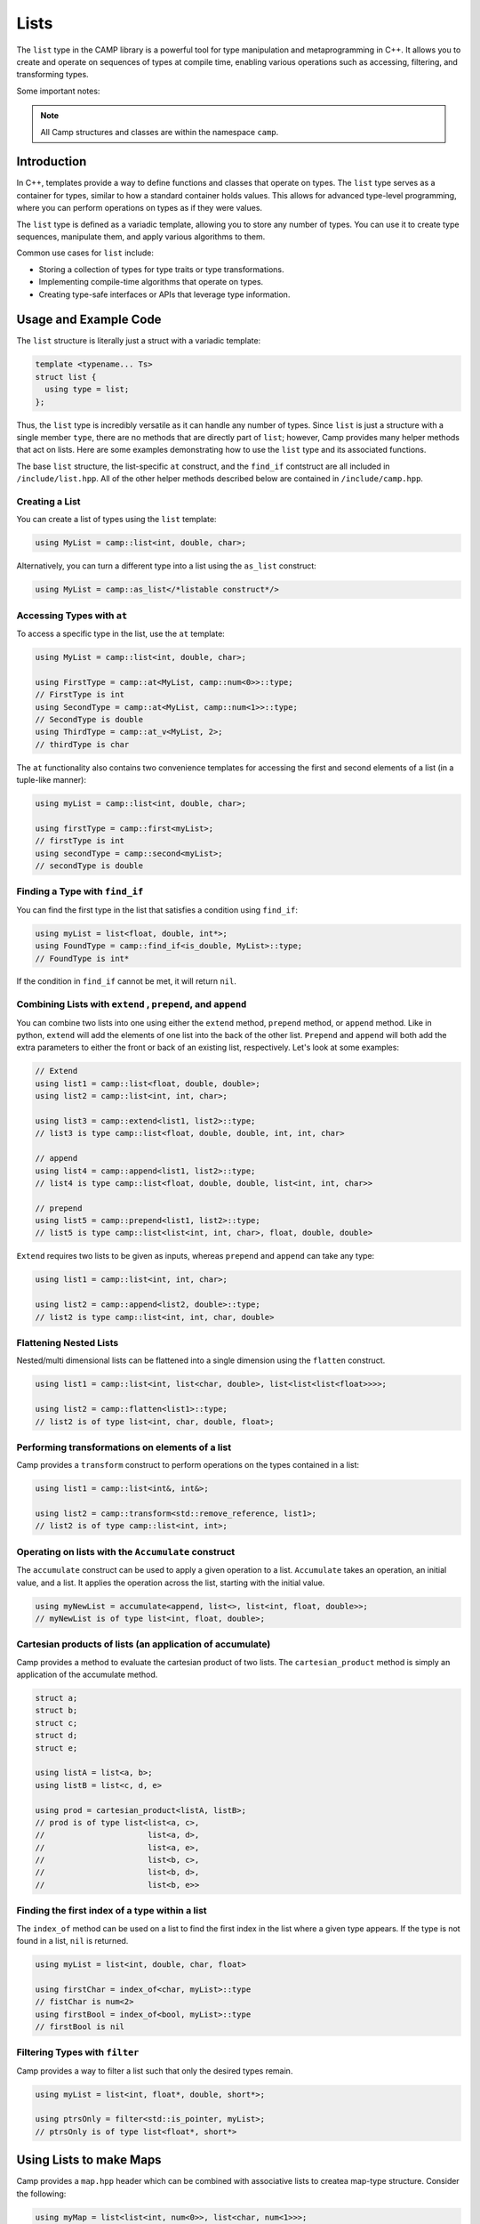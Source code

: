 
.. _list-label:

=====
Lists
=====

The ``list`` type in the CAMP library is a powerful tool for type manipulation and 
metaprogramming in C++. It allows you to create and operate on sequences of types 
at compile time, enabling various operations such as accessing, filtering, and 
transforming types.

Some important notes: 

.. note:: All Camp structures and classes are within the namespace ``camp``.

------------
Introduction
------------

In C++, templates provide a way to define functions and classes that operate on types. 
The ``list`` type serves as a container for types, similar to how a standard container 
holds values. This allows for advanced type-level programming, where you can perform 
operations on types as if they were values.

The ``list`` type is defined as a variadic template, allowing you to store any number 
of types. You can use it to create type sequences, manipulate them, and apply various 
algorithms to them.

Common use cases for ``list`` include:

* Storing a collection of types for type traits or type transformations.
* Implementing compile-time algorithms that operate on types.
* Creating type-safe interfaces or APIs that leverage type information.

----------------------
Usage and Example Code
----------------------

The ``list`` structure is literally just a struct with a variadic template: 

.. code-block:: cpp

    template <typename... Ts>
    struct list {
      using type = list;
    };

Thus, the ``list`` type is incredibly versatile as it can handle any number of types. Since ``list`` is just a structure with a single 
member ``type``, there are no methods that are directly part of ``list``; however, Camp provides many helper methods that act on lists. 
Here are some examples demonstrating how to use the ``list`` type and its associated functions. 

The base ``list`` structure, the list-specific ``at`` construct, and the ``find_if`` contstruct are 
all included in ``/include/list.hpp``. All of the other helper methods described below are contained in  
``/include/camp.hpp``. 

Creating a List
^^^^^^^^^^^^^^^

You can create a list of types using the ``list`` template:

.. code-block:: cpp

    using MyList = camp::list<int, double, char>;

Alternatively, you can turn a different type into a list using the ``as_list`` construct: 

.. code-block:: cpp 

    using MyList = camp::as_list</*listable construct*/>


Accessing Types with ``at``
^^^^^^^^^^^^^^^^^^^^^^^^^^^

To access a specific type in the list, use the ``at`` template:

.. code-block:: cpp

    using MyList = camp::list<int, double, char>;

    using FirstType = camp::at<MyList, camp::num<0>>::type; 
    // FirstType is int
    using SecondType = camp::at<MyList, camp::num<1>>::type; 
    // SecondType is double
    using ThirdType = camp::at_v<MyList, 2>; 
    // thirdType is char

The ``at`` functionality also contains two convenience templates for accessing the first and second elements of a list (in a tuple-like manner):

.. code-block:: cpp 

    using myList = camp::list<int, double, char>;

    using firstType = camp::first<myList>; 
    // firstType is int
    using secondType = camp::second<myList>; 
    // secondType is double 


Finding a Type with ``find_if``
^^^^^^^^^^^^^^^^^^^^^^^^^^^^^^^

You can find the first type in the list that satisfies a condition using ``find_if``:

.. code-block:: cpp

    using myList = list<float, double, int*>;
    using FoundType = camp::find_if<is_double, MyList>::type; 
    // FoundType is int*

If the condition in ``find_if`` cannot be met, it will return ``nil``. 

Combining Lists with ``extend`` , ``prepend``, and ``append``
^^^^^^^^^^^^^^^^^^^^^^^^^^^^^^^^^^^^^^^^^^^^^^^^^^^^^^^^^^^^^

You can combine two lists into one using either the ``extend`` method, ``prepend`` method, or ``append`` method. Like in python, ``extend`` 
will add the elements of one list into the back of the other list. ``Prepend`` and ``append`` will both add the extra parameters to either 
the front or back of an existing list, respectively. Let's look at some examples:

.. code-block:: cpp 

    // Extend 
    using list1 = camp::list<float, double, double>;
    using list2 = camp::list<int, int, char>;

    using list3 = camp::extend<list1, list2>::type; 
    // list3 is type camp::list<float, double, double, int, int, char>

    // append
    using list4 = camp::append<list1, list2>::type; 
    // list4 is type camp::list<float, double, double, list<int, int, char>>

    // prepend
    using list5 = camp::prepend<list1, list2>::type; 
    // list5 is type camp::list<list<int, int, char>, float, double, double>

``Extend`` requires two lists to be given as inputs, whereas ``prepend`` and ``append`` can take any type:

.. code-block:: cpp 

    using list1 = camp::list<int, int, char>;

    using list2 = camp::append<list2, double>::type; 
    // list2 is type camp::list<int, int, char, double>

Flattening Nested Lists
^^^^^^^^^^^^^^^^^^^^^^^

Nested/multi dimensional lists can be flattened into a single dimension using the ``flatten`` construct. 

.. code-block:: cpp 

    using list1 = camp::list<int, list<char, double>, list<list<list<float>>>>;

    using list2 = camp::flatten<list1>::type;
    // list2 is of type list<int, char, double, float>;

Performing transformations on elements of a list
^^^^^^^^^^^^^^^^^^^^^^^^^^^^^^^^^^^^^^^^^^^^^^^^

Camp provides a ``transform`` construct to perform operations on the types contained in a list:

.. code-block:: cpp 

    using list1 = camp::list<int&, int&>;

    using list2 = camp::transform<std::remove_reference, list1>;
    // list2 is of type camp::list<int, int>;

Operating on lists with the ``Accumulate`` construct
^^^^^^^^^^^^^^^^^^^^^^^^^^^^^^^^^^^^^^^^^^^^^^^^^^^^

The ``accumulate`` construct can be used to apply a given operation to a list. ``Accumulate`` 
takes an operation, an initial value, and a list. It applies the operation across the list, starting with 
the initial value.

.. code-block:: cpp 

    using myNewList = accumulate<append, list<>, list<int, float, double>>; 
    // myNewList is of type list<int, float, double>;

Cartesian products of lists (an application of accumulate)
^^^^^^^^^^^^^^^^^^^^^^^^^^^^^^^^^^^^^^^^^^^^^^^^^^^^^^^^^^

Camp provides a method to evaluate the cartesian product of two lists. The ``cartesian_product`` method is simply an 
application of the accumulate method. 

.. code-block:: cpp 

    struct a;
    struct b;
    struct c;
    struct d;
    struct e;

    using listA = list<a, b>;
    using listB = list<c, d, e>

    using prod = cartesian_product<listA, listB>;
    // prod is of type list<list<a, c>,
    //                      list<a, d>,
    //                      list<a, e>,
    //                      list<b, c>,
    //                      list<b, d>,
    //                      list<b, e>>

Finding the first index of a type within a list
^^^^^^^^^^^^^^^^^^^^^^^^^^^^^^^^^^^^^^^^^^^^^^^

The ``index_of`` method can be used on a list to find the first index in the list where
a given type appears. If the type is not found in a list, ``nil`` is returned. 

.. code-block:: cpp 

    using myList = list<int, double, char, float>

    using firstChar = index_of<char, myList>::type
    // fistChar is num<2>
    using firstBool = index_of<bool, myList>::type
    // firstBool is nil


Filtering Types with ``filter``
^^^^^^^^^^^^^^^^^^^^^^^^^^^^^^^

Camp provides a way to filter a list such that only the desired types remain. 

.. code-block:: cpp

    using myList = list<int, float*, double, short*>;

    using ptrsOnly = filter<std::is_pointer, myList>;
    // ptrsOnly is of type list<float*, short*>

------------------------
Using Lists to make Maps
------------------------

Camp provides a ``map.hpp`` header which can be combined with associative lists 
to createa map-type structure. Consider the following: 

.. code-block:: cpp 

    using myMap = list<list<int, num<0>>, list<char, num<1>>>;

Using the ``at_key`` method, we can do a lookup on the maps "keys" to access its "values". This works 
because the lists  act as key value pairs. Here is an example of a lookup using the ``at_key`` method: 

.. code-block:: cpp  

    using myMap = list<list<int, num<0>>, list<char, num<1>>>;

    using val = at_key<myList, int>;

    // val is num<0>

